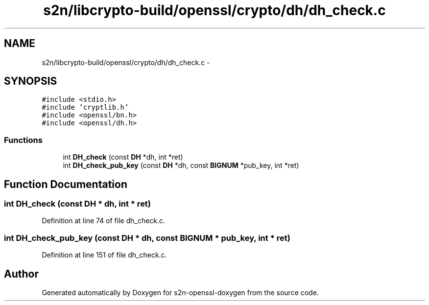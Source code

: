 .TH "s2n/libcrypto-build/openssl/crypto/dh/dh_check.c" 3 "Thu Jun 30 2016" "s2n-openssl-doxygen" \" -*- nroff -*-
.ad l
.nh
.SH NAME
s2n/libcrypto-build/openssl/crypto/dh/dh_check.c \- 
.SH SYNOPSIS
.br
.PP
\fC#include <stdio\&.h>\fP
.br
\fC#include 'cryptlib\&.h'\fP
.br
\fC#include <openssl/bn\&.h>\fP
.br
\fC#include <openssl/dh\&.h>\fP
.br

.SS "Functions"

.in +1c
.ti -1c
.RI "int \fBDH_check\fP (const \fBDH\fP *dh, int *ret)"
.br
.ti -1c
.RI "int \fBDH_check_pub_key\fP (const \fBDH\fP *dh, const \fBBIGNUM\fP *pub_key, int *ret)"
.br
.in -1c
.SH "Function Documentation"
.PP 
.SS "int DH_check (const \fBDH\fP * dh, int * ret)"

.PP
Definition at line 74 of file dh_check\&.c\&.
.SS "int DH_check_pub_key (const \fBDH\fP * dh, const \fBBIGNUM\fP * pub_key, int * ret)"

.PP
Definition at line 151 of file dh_check\&.c\&.
.SH "Author"
.PP 
Generated automatically by Doxygen for s2n-openssl-doxygen from the source code\&.

